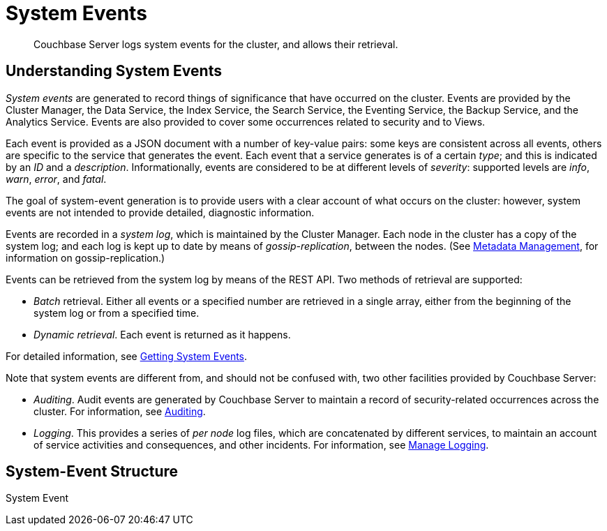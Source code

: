 = System Events
:description: Couchbase Server logs system events for the cluster, and allows their retrieval.

[abstract]
{description}

== Understanding System Events

_System events_ are generated to record things of significance that have occurred on the cluster.
Events are provided by the Cluster Manager, the Data Service, the Index Service, the Search Service, the Eventing Service, the Backup Service, and the Analytics Service.
Events are also provided to cover some occurrences related to security and to Views.

Each event is provided as a JSON document with a number of key-value pairs: some keys are consistent across all events, others are specific to the service that generates the event.
Each event that a service generates is of a certain _type_; and this is indicated by an _ID_ and a _description_.
Informationally, events are considered to be at different levels of _severity_: supported levels are _info_, _warn_, _error_, and _fatal_.

The goal of system-event generation is to provide users with a clear account of what occurs on the cluster: however, system events are not intended to provide detailed, diagnostic information.

Events are recorded in a _system log_, which is maintained by the Cluster Manager.
Each node in the cluster has a copy of the system log; and each log is kept up to date by means of _gossip-replication_, between the nodes.
(See xref:learn:clusters-and-availability/metadata-management.adoc[Metadata Management], for information on gossip-replication.)

Events can be retrieved from the system log by means of the REST API.
Two methods of retrieval are supported:

* _Batch_ retrieval.
Either all events or a specified number are retrieved in a single array, either from the beginning of the system log or from a specified time.

* _Dynamic retrieval_.
Each event is returned as it happens.

For detailed information, see xref:rest-api:rest-get-system-events.adoc[Getting System Events].

Note that system events are different from, and should not be confused with, two other facilities provided by Couchbase Server:

* _Auditing_.
Audit events are generated by Couchbase Server to maintain a record of security-related occurrences across the cluster.
For information, see xref:learn:security/auditing.adoc[Auditing].

* _Logging_.
This provides a series of _per node_ log files, which are concatenated by different services, to maintain an account of service activities and consequences, and other incidents.
For information, see xref:manage:manage-logging/manage-logging.adoc[Manage Logging].

== System-Event Structure

System Event
